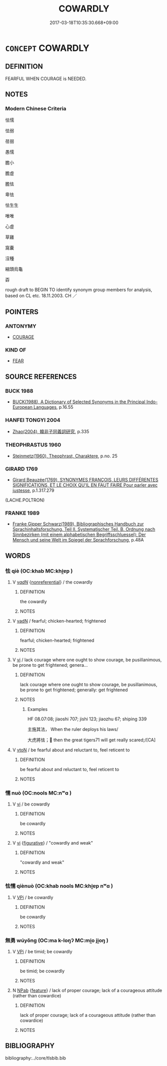 # -*- mode: mandoku-tls-view -*-
#+TITLE: COWARDLY
#+DATE: 2017-03-18T10:35:30.668+09:00        
#+STARTUP: content
* =CONCEPT= COWARDLY
:PROPERTIES:
:CUSTOM_ID: uuid-15831024-bfe8-489b-b701-e1a0143abdd6
:SYNONYM+:  FAINT-HEARTED
:SYNONYM+:  LILY-LIVERED
:SYNONYM+:  SPINELESS
:SYNONYM+:  CHICKEN-HEARTED
:SYNONYM+:  CRAVEN
:SYNONYM+:  TIMID
:SYNONYM+:  TIMOROUS
:SYNONYM+:  FEARFUL
:SYNONYM+:  PUSILLANIMOUS
:SYNONYM+:  YELLOW
:SYNONYM+:  CHICKEN
:SYNONYM+:  WEAK-KNEED
:SYNONYM+:  GUTLESS
:SYNONYM+:  YELLOW-BELLIED
:SYNONYM+:  WIMPISH
:SYNONYM+:  WIMPY
:SYNONYM+:  CHICKEN-LIVERED
:TR_ZH: 懦弱的
:END:
** DEFINITION

FEARFUL WHEN COURAGE is NEEDED.

** NOTES

*** Modern Chinese Criteria
怯懦

怯弱

荏弱

愚懦

膽小

膽虛

膽怯

卑怯

怯生生

唯唯

心虛

草雞

窩囊

沒種

縮頭烏龜

孬

rough draft to BEGIN TO identify synonym group members for analysis, based on CL etc. 18.11.2003. CH ／

** POINTERS
*** ANTONYMY
 - [[tls:concept:COURAGE][COURAGE]]

*** KIND OF
 - [[tls:concept:FEAR][FEAR]]

** SOURCE REFERENCES
*** BUCK 1988
 - [[cite:BUCK-1988][BUCK(1988), A Dictionary of Selected Synonyms in the Principal Indo-European Languages]], p.16.55

*** HANFEI TONGYI 2004
 - [[cite:HANFEI-TONGYI-2004][Zhao(2004), 韓非子同義詞研究]], p.335

*** THEOPHRASTUS 1960
 - [[cite:THEOPHRASTUS-1960][Steinmetz(1960), Theophrast, Charaktere]], p.no. 25

*** GIRARD 1769
 - [[cite:GIRARD-1769][Girard Beauzée(1769), SYNONYMES FRANÇOIS, LEURS DIFFÉRENTES SIGNIFICATIONS, ET LE CHOIX QU'IL EN FAUT FAIRE Pour parler avec justesse]], p.1.317.279
 (LACHE.POLTRON)
*** FRANKE 1989
 - [[cite:FRANKE-1989][Franke Gipper Schwarz(1989), Bibliographisches Handbuch zur Sprachinhaltsforschung. Teil II. Systematischer Teil. B. Ordnung nach Sinnbezirken (mit einem alphabetischen Begriffsschluessel): Der Mensch und seine Welt im Spiegel der Sprachforschung]], p.48A

** WORDS
   :PROPERTIES:
   :VISIBILITY: children
   :END:
*** 怯 qiè (OC:khab MC:khi̯ɐp )
:PROPERTIES:
:CUSTOM_ID: uuid-3f4518e6-9e24-4ecc-afcb-0f972d8c42df
:Char+: 怯(61,5/8) 
:GY_IDS+: uuid-3492f106-ec49-4bbf-9cb2-493f4d956190
:PY+: qiè     
:OC+: khab     
:MC+: khi̯ɐp     
:END: 
**** V [[tls:syn-func::#uuid-a7e8eabf-866e-42db-88f2-b8f753ab74be][v/adN/]] {[[tls:sem-feat::#uuid-f8182437-4c38-4cc9-a6f8-b4833cdea2ba][nonreferential]]} / the cowardly
:PROPERTIES:
:CUSTOM_ID: uuid-df0d0f5b-da76-4e01-9dfc-a38c0138b5e2
:END:
****** DEFINITION

the cowardly

****** NOTES

**** V [[tls:syn-func::#uuid-fed035db-e7bd-4d23-bd05-9698b26e38f9][vadN]] / fearful; chicken-hearted; frightened
:PROPERTIES:
:CUSTOM_ID: uuid-1a2dadd8-df64-42d4-9bbf-f7d1f655c309
:END:
****** DEFINITION

fearful; chicken-hearted; frightened

****** NOTES

**** V [[tls:syn-func::#uuid-c20780b3-41f9-491b-bb61-a269c1c4b48f][vi]] / lack courage where one ought to show courage, be pusillanimous, be prone to get frightened;  genera...
:PROPERTIES:
:CUSTOM_ID: uuid-cc526e51-dd39-4822-aefc-383d2c972dca
:WARRING-STATES-CURRENCY: 3
:END:
****** DEFINITION

lack courage where one ought to show courage, be pusillanimous, be prone to get frightened;  generally: get frightened

****** NOTES

******* Examples
HF 08.07:08; jiaoshi 707; jishi 123; jiaozhu 67; shiping 339

 主施其法， When the ruler deploys his laws/

 大虎將怯； then the great tigers71 will get really scared;/[CA]

**** V [[tls:syn-func::#uuid-fbfb2371-2537-4a99-a876-41b15ec2463c][vtoN]] / be fearful about and reluctant to, feel reticent to
:PROPERTIES:
:CUSTOM_ID: uuid-1c11c41a-eebe-43a0-ac08-904fa9661328
:WARRING-STATES-CURRENCY: 3
:END:
****** DEFINITION

be fearful about and reluctant to, feel reticent to

****** NOTES

*** 懦 nuò (OC:nools MC:nʷɑ )
:PROPERTIES:
:CUSTOM_ID: uuid-51b1f18e-c989-451f-a44a-e328b639af1b
:Char+: 懦(61,14/17) 
:GY_IDS+: uuid-18efcfd6-c4a7-426b-b5f4-7b1a26bcb482
:PY+: nuò     
:OC+: nools     
:MC+: nʷɑ     
:END: 
**** V [[tls:syn-func::#uuid-c20780b3-41f9-491b-bb61-a269c1c4b48f][vi]] / be cowardly
:PROPERTIES:
:CUSTOM_ID: uuid-d197199d-5fb0-4c7f-928d-a6ba7c917702
:END:
****** DEFINITION

be cowardly

****** NOTES

**** V [[tls:syn-func::#uuid-c20780b3-41f9-491b-bb61-a269c1c4b48f][vi]] {[[tls:sem-feat::#uuid-2e48851c-928e-40f0-ae0d-2bf3eafeaa17][figurative]]} / "cowardly and weak"
:PROPERTIES:
:CUSTOM_ID: uuid-5e688a9e-5a7c-4660-91c9-7a7143fe97c3
:END:
****** DEFINITION

"cowardly and weak"

****** NOTES

*** 怯懦 qiènuò (OC:khab nools MC:khi̯ɐp nʷɑ )
:PROPERTIES:
:CUSTOM_ID: uuid-a1305461-74eb-4740-9a3f-cccd529397dc
:Char+: 怯(61,5/8) 懦(61,14/17) 
:GY_IDS+: uuid-3492f106-ec49-4bbf-9cb2-493f4d956190 uuid-18efcfd6-c4a7-426b-b5f4-7b1a26bcb482
:PY+: qiè nuò    
:OC+: khab nools    
:MC+: khi̯ɐp nʷɑ    
:END: 
**** V [[tls:syn-func::#uuid-091af450-64e0-4b82-98a2-84d0444b6d19][VPi]] / be cowardly
:PROPERTIES:
:CUSTOM_ID: uuid-f2f97f6f-b523-476a-9642-54bf17079997
:END:
****** DEFINITION

be cowardly

****** NOTES

*** 無勇 wúyǒng (OC:ma k-loŋʔ MC:mi̯o ji̯oŋ )
:PROPERTIES:
:CUSTOM_ID: uuid-44aeab22-b4cf-4090-b593-0edf7281b1ae
:Char+: 無(86,8/12) 勇(19,7/9) 
:GY_IDS+: uuid-5de002ac-c1a1-4519-a177-4a3afcc155bb uuid-33cc60d0-abfc-4f50-b9dc-cd8c97ba4649
:PY+: wú yǒng    
:OC+: ma k-loŋʔ    
:MC+: mi̯o ji̯oŋ    
:END: 
**** V [[tls:syn-func::#uuid-091af450-64e0-4b82-98a2-84d0444b6d19][VPi]] / be timid; be cowardly
:PROPERTIES:
:CUSTOM_ID: uuid-660e2812-fd41-4f96-942b-78be7cfc920c
:END:
****** DEFINITION

be timid; be cowardly

****** NOTES

**** N [[tls:syn-func::#uuid-db0698e7-db2f-4ee3-9a20-0c2b2e0cebf0][NPab]] {[[tls:sem-feat::#uuid-4e92cef6-5753-4eed-a76b-7249c223316f][feature]]} / lack of proper courage; lack of a courageous attitude (rather than cowardice)
:PROPERTIES:
:CUSTOM_ID: uuid-e569ebcf-4c04-46b3-baf7-b3a2a37befde
:END:
****** DEFINITION

lack of proper courage; lack of a courageous attitude (rather than cowardice)

****** NOTES

** BIBLIOGRAPHY
bibliography:../core/tlsbib.bib
